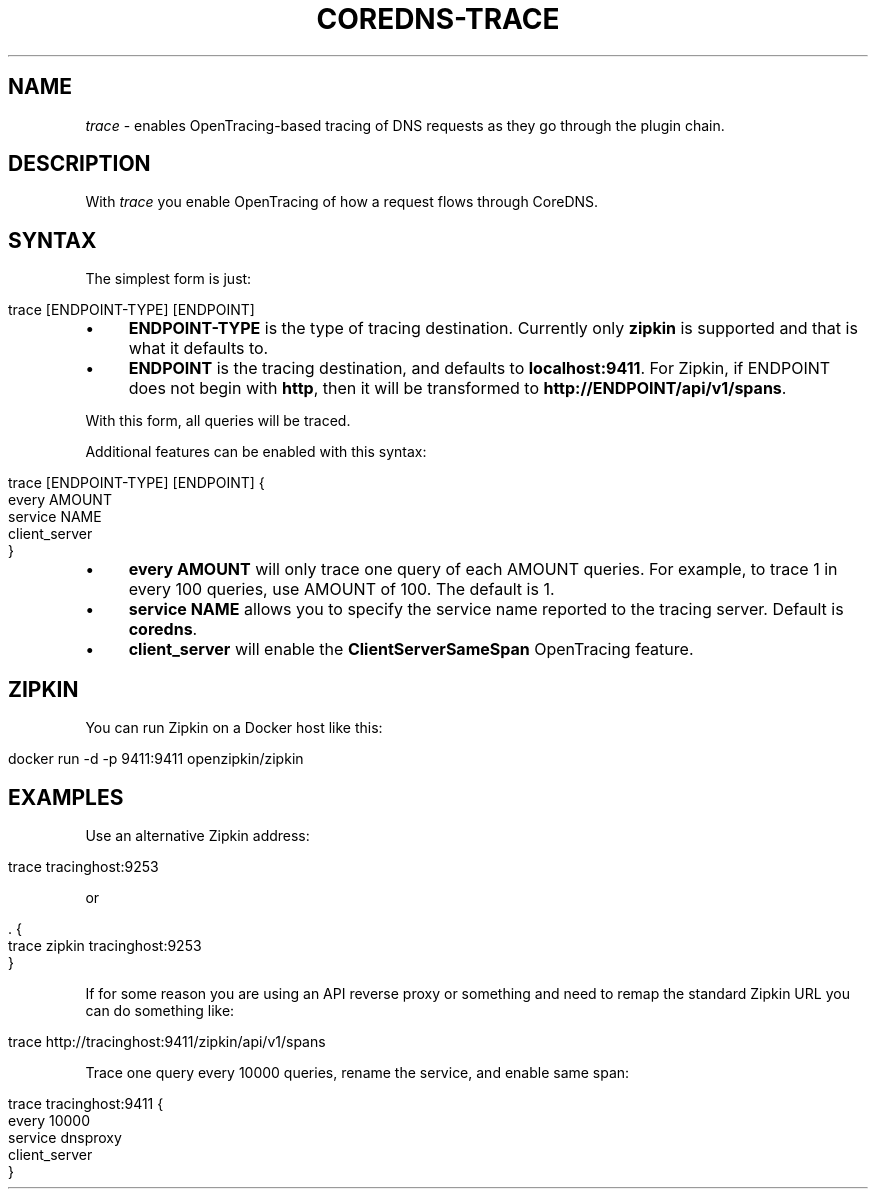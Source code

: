 .\" generated with Ronn/v0.7.3
.\" http://github.com/rtomayko/ronn/tree/0.7.3
.
.TH "COREDNS\-TRACE" "7" "January 2018" "CoreDNS" "CoreDNS plugins"
.
.SH "NAME"
\fItrace\fR \- enables OpenTracing\-based tracing of DNS requests as they go through the plugin chain\.
.
.SH "DESCRIPTION"
With \fItrace\fR you enable OpenTracing of how a request flows through CoreDNS\.
.
.SH "SYNTAX"
The simplest form is just:
.
.IP "" 4
.
.nf

trace [ENDPOINT\-TYPE] [ENDPOINT]
.
.fi
.
.IP "" 0
.
.IP "\(bu" 4
\fBENDPOINT\-TYPE\fR is the type of tracing destination\. Currently only \fBzipkin\fR is supported and that is what it defaults to\.
.
.IP "\(bu" 4
\fBENDPOINT\fR is the tracing destination, and defaults to \fBlocalhost:9411\fR\. For Zipkin, if ENDPOINT does not begin with \fBhttp\fR, then it will be transformed to \fBhttp://ENDPOINT/api/v1/spans\fR\.
.
.IP "" 0
.
.P
With this form, all queries will be traced\.
.
.P
Additional features can be enabled with this syntax:
.
.IP "" 4
.
.nf

trace [ENDPOINT\-TYPE] [ENDPOINT] {
    every AMOUNT
    service NAME
    client_server
}
.
.fi
.
.IP "" 0
.
.IP "\(bu" 4
\fBevery\fR \fBAMOUNT\fR will only trace one query of each AMOUNT queries\. For example, to trace 1 in every 100 queries, use AMOUNT of 100\. The default is 1\.
.
.IP "\(bu" 4
\fBservice\fR \fBNAME\fR allows you to specify the service name reported to the tracing server\. Default is \fBcoredns\fR\.
.
.IP "\(bu" 4
\fBclient_server\fR will enable the \fBClientServerSameSpan\fR OpenTracing feature\.
.
.IP "" 0
.
.SH "ZIPKIN"
You can run Zipkin on a Docker host like this:
.
.IP "" 4
.
.nf

docker run \-d \-p 9411:9411 openzipkin/zipkin
.
.fi
.
.IP "" 0
.
.SH "EXAMPLES"
Use an alternative Zipkin address:
.
.IP "" 4
.
.nf

trace tracinghost:9253
.
.fi
.
.IP "" 0
.
.P
or
.
.IP "" 4
.
.nf

\&\. {
    trace zipkin tracinghost:9253
}
.
.fi
.
.IP "" 0
.
.P
If for some reason you are using an API reverse proxy or something and need to remap the standard Zipkin URL you can do something like:
.
.IP "" 4
.
.nf

trace http://tracinghost:9411/zipkin/api/v1/spans
.
.fi
.
.IP "" 0
.
.P
Trace one query every 10000 queries, rename the service, and enable same span:
.
.IP "" 4
.
.nf

trace tracinghost:9411 {
    every 10000
    service dnsproxy
    client_server
}
.
.fi
.
.IP "" 0

